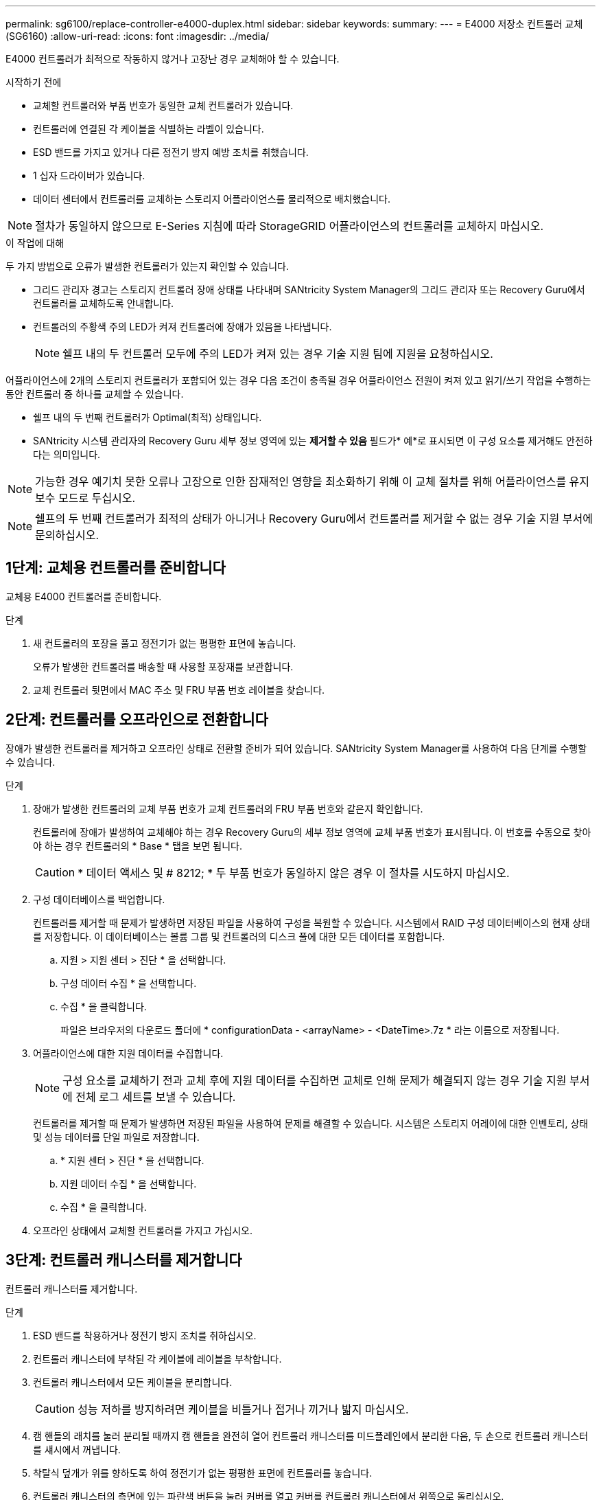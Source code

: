 ---
permalink: sg6100/replace-controller-e4000-duplex.html 
sidebar: sidebar 
keywords:  
summary:  
---
= E4000 저장소 컨트롤러 교체(SG6160)
:allow-uri-read: 
:icons: font
:imagesdir: ../media/


[role="lead"]
E4000 컨트롤러가 최적으로 작동하지 않거나 고장난 경우 교체해야 할 수 있습니다.

.시작하기 전에
* 교체할 컨트롤러와 부품 번호가 동일한 교체 컨트롤러가 있습니다.
* 컨트롤러에 연결된 각 케이블을 식별하는 라벨이 있습니다.
* ESD 밴드를 가지고 있거나 다른 정전기 방지 예방 조치를 취했습니다.
* 1 십자 드라이버가 있습니다.
* 데이터 센터에서 컨트롤러를 교체하는 스토리지 어플라이언스를 물리적으로 배치했습니다.



NOTE: 절차가 동일하지 않으므로 E-Series 지침에 따라 StorageGRID 어플라이언스의 컨트롤러를 교체하지 마십시오.

.이 작업에 대해
두 가지 방법으로 오류가 발생한 컨트롤러가 있는지 확인할 수 있습니다.

* 그리드 관리자 경고는 스토리지 컨트롤러 장애 상태를 나타내며 SANtricity System Manager의 그리드 관리자 또는 Recovery Guru에서 컨트롤러를 교체하도록 안내합니다.
* 컨트롤러의 주황색 주의 LED가 켜져 컨트롤러에 장애가 있음을 나타냅니다.
+

NOTE: 쉘프 내의 두 컨트롤러 모두에 주의 LED가 켜져 있는 경우 기술 지원 팀에 지원을 요청하십시오.



어플라이언스에 2개의 스토리지 컨트롤러가 포함되어 있는 경우 다음 조건이 충족될 경우 어플라이언스 전원이 켜져 있고 읽기/쓰기 작업을 수행하는 동안 컨트롤러 중 하나를 교체할 수 있습니다.

* 쉘프 내의 두 번째 컨트롤러가 Optimal(최적) 상태입니다.
* SANtricity 시스템 관리자의 Recovery Guru 세부 정보 영역에 있는 *제거할 수 있음* 필드가* 예*로 표시되면 이 구성 요소를 제거해도 안전하다는 의미입니다.



NOTE: 가능한 경우 예기치 못한 오류나 고장으로 인한 잠재적인 영향을 최소화하기 위해 이 교체 절차를 위해 어플라이언스를 유지보수 모드로 두십시오.


NOTE: 쉘프의 두 번째 컨트롤러가 최적의 상태가 아니거나 Recovery Guru에서 컨트롤러를 제거할 수 없는 경우 기술 지원 부서에 문의하십시오.



== 1단계: 교체용 컨트롤러를 준비합니다

교체용 E4000 컨트롤러를 준비합니다.

.단계
. 새 컨트롤러의 포장을 풀고 정전기가 없는 평평한 표면에 놓습니다.
+
오류가 발생한 컨트롤러를 배송할 때 사용할 포장재를 보관합니다.

. 교체 컨트롤러 뒷면에서 MAC 주소 및 FRU 부품 번호 레이블을 찾습니다.




== 2단계: 컨트롤러를 오프라인으로 전환합니다

장애가 발생한 컨트롤러를 제거하고 오프라인 상태로 전환할 준비가 되어 있습니다. SANtricity System Manager를 사용하여 다음 단계를 수행할 수 있습니다.

.단계
. 장애가 발생한 컨트롤러의 교체 부품 번호가 교체 컨트롤러의 FRU 부품 번호와 같은지 확인합니다.
+
컨트롤러에 장애가 발생하여 교체해야 하는 경우 Recovery Guru의 세부 정보 영역에 교체 부품 번호가 표시됩니다. 이 번호를 수동으로 찾아야 하는 경우 컨트롤러의 * Base * 탭을 보면 됩니다.

+

CAUTION: * 데이터 액세스 및 # 8212; * 두 부품 번호가 동일하지 않은 경우 이 절차를 시도하지 마십시오.

. 구성 데이터베이스를 백업합니다.
+
컨트롤러를 제거할 때 문제가 발생하면 저장된 파일을 사용하여 구성을 복원할 수 있습니다. 시스템에서 RAID 구성 데이터베이스의 현재 상태를 저장합니다. 이 데이터베이스는 볼륨 그룹 및 컨트롤러의 디스크 풀에 대한 모든 데이터를 포함합니다.

+
.. 지원 > 지원 센터 > 진단 * 을 선택합니다.
.. 구성 데이터 수집 * 을 선택합니다.
.. 수집 * 을 클릭합니다.
+
파일은 브라우저의 다운로드 폴더에 * configurationData - <arrayName> - <DateTime>.7z * 라는 이름으로 저장됩니다.



. 어플라이언스에 대한 지원 데이터를 수집합니다.
+

NOTE: 구성 요소를 교체하기 전과 교체 후에 지원 데이터를 수집하면 교체로 인해 문제가 해결되지 않는 경우 기술 지원 부서에 전체 로그 세트를 보낼 수 있습니다.

+
컨트롤러를 제거할 때 문제가 발생하면 저장된 파일을 사용하여 문제를 해결할 수 있습니다. 시스템은 스토리지 어레이에 대한 인벤토리, 상태 및 성능 데이터를 단일 파일로 저장합니다.

+
.. * 지원 센터 > 진단 * 을 선택합니다.
.. 지원 데이터 수집 * 을 선택합니다.
.. 수집 * 을 클릭합니다.


. 오프라인 상태에서 교체할 컨트롤러를 가지고 가십시오.




== 3단계: 컨트롤러 캐니스터를 제거합니다

컨트롤러 캐니스터를 제거합니다.

.단계
. ESD 밴드를 착용하거나 정전기 방지 조치를 취하십시오.
. 컨트롤러 캐니스터에 부착된 각 케이블에 레이블을 부착합니다.
. 컨트롤러 캐니스터에서 모든 케이블을 분리합니다.
+

CAUTION: 성능 저하를 방지하려면 케이블을 비틀거나 접거나 끼거나 밟지 마십시오.

. 캠 핸들의 래치를 눌러 분리될 때까지 캠 핸들을 완전히 열어 컨트롤러 캐니스터를 미드플레인에서 분리한 다음, 두 손으로 컨트롤러 캐니스터를 섀시에서 꺼냅니다.
. 착탈식 덮개가 위를 향하도록 하여 정전기가 없는 평평한 표면에 컨트롤러를 놓습니다.
. 컨트롤러 캐니스터의 측면에 있는 파란색 버튼을 눌러 커버를 열고 커버를 컨트롤러 캐니스터에서 위쪽으로 돌리십시오.




== 4단계: 교체용 컨트롤러로 옮길 부품을 결정합니다

교체 컨트롤러에는 부품이 미리 설치되어 있을 수 있습니다. 교체용 컨트롤러 캐니스터로 옮겨야 할 부품을 결정합니다.

. 교체용 컨트롤러를 정전기가 없는 평평한 표면에 놓고 이동식 덮개가 위를 향하도록 놓습니다.
. 컨트롤러 캐니스터의 측면에 있는 파란색 버튼을 눌러 커버를 열고 커버를 컨트롤러 캐니스터에서 위쪽으로 돌리십시오.
. 교체 컨트롤러에 배터리 및/또는 DIMM이 있는지 확인합니다. 이 경우 컨트롤러 덮개를 다시 설치하고 로 이동합니다 <<step8_replace_controller,8단계: 컨트롤러를 교체합니다>>. 그렇지 않은 경우:
+
** 교체용 컨트롤러에 배터리 또는 DIMM이 포함되어 있지 않으면 로 이동합니다 <<step5_remove_battery,5단계: 배터리를 분리합니다>>.
** 교체용 컨트롤러에 DIMM이 아닌 배터리가 포함되어 있는 경우 로 이동합니다 <<step6_remove_dimm,6단계: DIMM을 이동합니다>>.






== 5단계: 배터리를 분리합니다

손상된 컨트롤러에서 배터리를 분리하고 필요한 경우 교체용 컨트롤러에 설치합니다.

.단계
. 컨트롤러 캐니스터에서 배터리를 분리합니다.
+
.. 컨트롤러 캐니스터 측면에 있는 파란색 버튼을 누릅니다.
.. 전지를 위로 밀어 고정 브래킷에서 분리한 다음 전지를 컨트롤러 캐니스터에서 들어 올립니다.
.. 배터리 플러그 표면에 있는 클립을 눌러 소켓에서 플러그를 분리한 다음 소켓에서 배터리 케이블을 분리합니다.
+
image::../media/drw_E4000_replace_nvbattery_IEOPS-862.png[NVMEM 배터리를 제거합니다.]

+
|===


 a| 
image::../media/legend_icon_01.png[설명선 참조 1]
| 배터리 분리 탭 


 a| 
image::../media/legend_icon_02.png[설명선 참조 2]
| 배터리 전원 커넥터 
|===


. 배터리를 교체용 컨트롤러 캐니스터로 이동하고 장착합니다.
+
.. 판금 측면 벽의 고정 브래킷에 배터리를 맞추되, 연결하지 마십시오. 나머지 구성 요소를 교체용 컨트롤러 캐니스터로 옮기면 플러그를 꽂습니다.


. 교체 컨트롤러에 DIMM이 미리 설치되어 있는 경우 로 이동합니다 <<step7_install_battery,7단계: 배터리를 설치합니다>>. 그렇지 않으면 다음 단계를 계속 진행합니다.




== 6단계: DIMM을 이동합니다

손상된 컨트롤러 캐니스터에서 DIMM을 제거하고 교체용 컨트롤러 캐니스터에 설치합니다.

.단계
. 컨트롤러 캐니스터에서 DIMM을 찾습니다.
+

NOTE: DIMM을 교체용 컨트롤러 캐니스터의 동일한 위치와 올바른 방향으로 삽입할 수 있도록 소켓의 DIMM 위치를 기록해 둡니다.
손상된 컨트롤러 캐니스터에서 DIMM을 분리합니다.

+
.. DIMM 양쪽에 있는 두 개의 DIMM 이젝터 탭을 천천히 밀어서 슬롯에서 DIMM을 꺼냅니다.
+
DIMM이 약간 위로 회전합니다.

.. DIMM을 끝까지 돌린 다음 소켓에서 DIMM을 꺼냅니다.
+

NOTE: DIMM 회로 보드의 구성 요소에 압력이 가해질 수 있으므로 DIMM의 가장자리를 조심스럽게 잡으십시오.

+
image::../media/drw_E4000_replace_dimms_IEOPS-865.png[DIMM을 분리합니다.]

+
|===


 a| 
image::../media/legend_icon_01.png[설명선 참조 1]
| DIMM 이젝터 탭 


 a| 
image::../media/legend_icon_02.png[설명선 참조 2]
| DIMM입니다 
|===


. 배터리가 교체용 컨트롤러 캐니스터에 꽂혀 있지 않은지 확인합니다.
. 장애가 발생한 컨트롤러에 있던 것과 동일한 위치에 DIMM을 교체 컨트롤러에 설치합니다.
+
.. 이젝터 탭이 DIMM 끝 부분의 노치 위에 끼워질 때까지 DIMM의 상단 가장자리를 조심스럽게 단단히 누릅니다.
+
DIMM은 슬롯에 단단히 장착되지만 쉽게 장착할 수 있습니다. 그렇지 않은 경우 DIMM을 슬롯에 재정렬하고 다시 삽입합니다.

+

NOTE: DIMM이 균일하게 정렬되어 슬롯에 완전히 삽입되었는지 육안으로 검사합니다.



. 다른 DIMM에 대해서도 이 단계를 반복합니다.
. 교체용 컨트롤러에 배터리가 미리 설치되어 있는 경우 로 이동합니다 <<step8_replace_controller,8단계: 컨트롤러를 교체합니다>>. 그렇지 않으면 다음 단계를 계속 진행합니다.




== 7단계: 배터리를 설치합니다

교체용 컨트롤러 캐니스터에 배터리를 설치합니다.

.단계
. 배터리 플러그를 컨트롤러 캐니스터의 소켓에 다시 꽂습니다.
+
플러그가 마더보드의 배터리 소켓에 제대로 잠겼는지 확인합니다.

. 판금 측면의 고정 브래킷에 배터리를 맞춥니다.
. 전지 래치가 맞물려 측면 벽의 구멍에 끼워질 때까지 전지 팩을 아래로 밉니다.
. 컨트롤러 캐니스터 커버를 다시 장착하고 제자리에 잠급니다.




== 8단계: 컨트롤러를 교체합니다

교체 컨트롤러를 설치하고 노드가 그리드에 다시 연결되었는지 확인합니다.

.단계
. 교체 컨트롤러를 제품에 설치합니다.
+
.. 이동식 덮개가 아래를 향하도록 컨트롤러를 뒤집습니다.
.. 캠 손잡이를 열린 상태에서 컨트롤러를 제품 안으로 끝까지 밀어 넣습니다.
.. 캠 핸들을 왼쪽으로 이동하여 컨트롤러를 제자리에 고정합니다.
.. 케이블을 교체합니다.
.. 원래 컨트롤러가 IP 주소에 DHCP를 사용한 경우 교체 컨트롤러 후면의 레이블에 있는 MAC 주소를 찾습니다. 제거한 컨트롤러의 DNS/네트워크 및 IP 주소를 대체 컨트롤러의 MAC 주소와 연관시킬 것을 네트워크 관리자에게 요청합니다.
+

NOTE: 원래 컨트롤러가 IP 주소에 DHCP를 사용하지 않은 경우 새 컨트롤러는 제거한 컨트롤러의 IP 주소를 채택합니다.



. SANtricity 시스템 관리자를 사용하여 컨트롤러를 온라인 상태로 전환합니다.
+
.. 하드웨어 * 를 선택합니다.
.. 그래픽에 드라이브가 표시되면 * Controllers & Components * 를 선택합니다.
.. 온라인으로 설정하려는 컨트롤러를 선택합니다.
.. 상황에 맞는 메뉴에서 * 온라인 위치 * 를 선택하고 작업을 수행할지 확인합니다.


. 컨트롤러가 부팅되면 컨트롤러 LED를 확인합니다.
+
** 오류가 발생하지 않는 한 컨트롤러의 주황색 주의 LED가 켜졌다가 꺼집니다.
** 호스트 인터페이스에 따라 호스트 링크 LED가 켜지거나 깜박이거나 꺼질 수 있습니다.


. 컨트롤러가 다시 온라인 상태가 최적인지 확인하고 컨트롤러 쉘프의 주의 LED를 확인합니다.
+
상태가 최적이 아니거나 주의 LED 중 하나라도 켜져 있으면 모든 케이블이 올바르게 장착되고 컨트롤러 캐니스터가 올바르게 설치되었는지 확인합니다. 필요한 경우 컨트롤러 캐니스터를 제거하고 다시 설치합니다.

+

NOTE: 문제를 해결할 수 없는 경우 기술 지원 부서에 문의하십시오.

. 필요한 경우 SANtricity System Manager를 사용하여 모든 볼륨을 원하는 소유자에게 다시 재배포합니다.
+
.. Storage > Volumes * 를 선택합니다.
.. 볼륨 재배포 * 를 선택합니다.


. SANtricity 시스템 관리자를 사용하여 스토리지 어레이에 대한 지원 데이터를 수집합니다.
+
.. 지원 > 지원 센터 > 진단 * 을 선택합니다.
.. 지원 데이터 수집 * 을 선택합니다.
.. 수집 * 을 클릭합니다.
+
파일은 브라우저의 다운로드 폴더에 * support-data.7z * 라는 이름으로 저장됩니다.



. 이 절차 중에 어플라이언스를 유지보수 모드로 전환한 경우 유지보수 모드를 종료하고 노드가 재부팅될 때까지 기다린 다음 그리드가 다시 들어가십시오. 이 프로세스는 최대 20분 정도 소요될 수 있습니다. 그런 다음 그리드 관리자에서 노드 페이지에 정상 상태(녹색 확인 표시 아이콘)가 표시되는지 확인합니다 image:../media/icon_alert_green_checkmark.png["녹색 확인 표시"] (노드 이름 왼쪽) 어플라이언스 노드에 대해 알림이 활성화되어 있지 않고 노드가 그리드에 연결되어 있음을 나타냅니다.
+
image::../media/nodes_menu.png[어플라이언스 노드가 그리드에 다시 합류했습니다]



.다음 단계
컨트롤러 교체가 완료되었습니다. 일반 작업을 다시 시작할 수 있습니다.

부품을 교체한 후 키트와 함께 제공된 RMA 지침에 따라 오류가 발생한 부품을 NetApp에 반환합니다. 를 참조하십시오 https://mysupport.netapp.com/site/info/rma["부품 반납 및 교체"^] 페이지를 참조하십시오.
